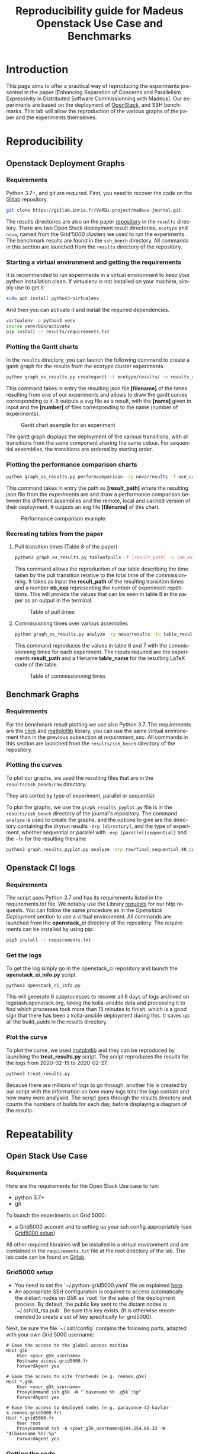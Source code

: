 # -*- coding: utf-8 -*-
# -*- mode: org -*-
#+TITLE:  Reproducibility guide for Madeus Openstack Use Case and Benchmarks
#+STARTUP: overview indent inlineimages logdrawer
#+LANGUAGE:  en
#+OPTIONS:   num:nil toc:t \n:nil @:t ::t |:t ^:nil -:t f:t *:t <:t
#+OPTIONS:   TeX:t LaTeX:t skip:nil d:nil todo:t pri:nil tags:not-in-toc
#+OPTIONS:   email:nil creator:nil timestamp:t
#+TAGS: noexport(n) deprecated(d)
#+EXPORT_SELECT_TAGS: export
#+EXPORT_EXCLUDE_TAGS: noexport

# # Default org-mode HTML style
# #+HTML_HEAD: <link rel="stylesheet" title="Standard" href="http://orgmode.org/worg/style/worg.css" type="text/css" />
# # Shiny readthedocs HTML style
#+HTML_HEAD: <link rel="stylesheet" type="text/css" href="http://www.pirilampo.org/styles/readtheorg/css/htmlize.css"/>
#+HTML_HEAD: <link rel="stylesheet" type="text/css" href="http://www.pirilampo.org/styles/readtheorg/css/readtheorg.css"/>
#+HTML_HEAD: <script src="https://ajax.googleapis.com/ajax/libs/jquery/2.1.3/jquery.min.js"></script>
#+HTML_HEAD: <script src="https://maxcdn.bootstrapcdn.com/bootstrap/3.3.4/js/bootstrap.min.js"></script>
#+HTML_HEAD: <script type="text/javascript" src="http://www.pirilampo.org/styles/lib/js/jquery.stickytableheaders.js"></script>
#+HTML_HEAD: <script type="text/javascript" src="http://www.pirilampo.org/styles/readtheorg/js/readtheorg.js"></script>

# ### By default, all code chunks are being run when exporting. To
# ### avoid this, simply remove the "# " of the next line.
# #+PROPERTY: header-args :eval never-export

* Introduction
This page aims to offer a practical way of reproducing the experiments presented in the paper [Enhancing Separation of Concerns and Parallelism Expressivity in Distributed Software Commissionning with Madeus].
Our experiments are based on the deployment of [[https://www.openstack.org/][OpenStack]], and SSH benchmarks.
This lab will allow the reproduction of the various graphs of the paper and the experiments themselves.

* Reproducibility
** Openstack Deployment Graphs
*** Requirements
Python 3.7+, and git are required.
First, you need to recover the code on the [[https://gitlab.inria.fr/VeRDi-project/madeus-journal][Gitlab]] repository.
#+BEGIN_SRC sh
git clone https://gitlab.inria.fr/VeRDi-project/madeus-journal.git
#+END_SRC
The results directories are also on the paper [[https://gitlab.inria.fr/VeRDi-project/madeus-journal][repository]] in the =results= directory. 
There are two Open Stack deployment result directories,
=ecotype= and =nova=, named from the Grid'5000 clusters we used to run the experiments. 
The benchmark results are found in the =ssh_bench= directory.
All commands in this section are launched from the =results= directory of the repository.

*** Starting a virtual environment and getting the requirements
#+NAME: requirement_sec
It is recommended to run experiments in a virtual environment to keep your python installation clean.
If virtualenv is not installed on your machine, simply use to get it:
#+BEGIN_SRC sh
sudo apt install python3-virtualenv
#+END_SRC
And then you can activate it and install the required dependencies.
#+BEGIN_SRC sh
virtualenv -p python3 venv
source venv/bin/activate
pip install -r results/requirements.txt
#+END_SRC

*** Plotting the Gantt charts
In the =results= directory, you can launch the following command to create a gantt graph for the results from the ecotype cluster experiments.
#+BEGIN_SRC sh
python graph_os_results.py creategantt -f ecotype/results/ -n results_remote_dag_nt4 -nb 10
#+END_SRC
This command takes in entry the resulting json file *[filename]* of the times resulting from one of our experiments and allows to draw the gantt curves
corresponding to it. It outputs a svg file as a result, with the *[name]* given in input and the *[number]* of files corresponding to the name (number of experiments).
#+CAPTION: Gantt chart example for an experiment
[[./img/gantt_dag_nt4_remote.png]]

The gantt graph displays the deployment of the various transitions, with all transitions from the same component sharing the same colour.
For sequential assemblies, the transitions are ordered by starting order.
*** Plotting the performance comparison charts
#+BEGIN_SRC sh
python graph_os_results.py performcomparison -rp nova/results -f use_case_nova_perf.svg
#+END_SRC
This command takes in entry the path as *[result_path]* where the resulting json file from the experiments are and draw a performance comparison
between the different assemblies and the remote, local and cached version of their deployment.
It outputs an svg file *[filename]* of this chart.
#+CAPTION: Performance comparison example
[[./img/perform_ecotype.png]]
*** Recreating tables from the paper
***** Pull transition times (Table 8 of the paper)
#+BEGIN_SRC sh
python3 graph_os_results.py tableofpulls -f [result_path] -n [nb_exp]
#+END_SRC 
This command allows the reproduction of our table describing the time taken by the pull transition relative to the total time of the commissionning.
It takes as input the *result_path* of the resulting transition times and a number *nb_exp* representing the number of experiment repetitions. 
This will provide the values that can be seen in table 8 in the paper as an output in the terminal.
#+CAPTION: Table of pull times
[[./img/table_pull.png]]

***** Commissioning times over various assemblies
#+BEGIN_SRC sh
 python graph_os_results.py analyze -rp nova/results -tn table_result_nova.tex
#+END_SRC

This command reproduces the values in table 6 and 7 with the commissionning times for each experiment. 
The inputs required are the experiments *result_path* and a filename *table_name* for the resulting LaTeX code of the table.

#+CAPTION: Table of commissionning times
[[./img/table_commissioning.png]]

** Benchmark Graphs
*** Requirements
For the benchmark result plotting we use also Python 3.7.
The requirements are the [[https://click.palletsprojects.com/en/7.x/][click]] and [[https://matplotlib.org][matlplotlib]] library, you can use the same virtual environement 
than in the previous subsection at [[requirement_sec]].
All commands in this section are launched from the =results/ssh_bench= directory of the repository.
*** Plotting the curves
To plot our graphs, we used the resulting files that are in the =results/ssh_bench/raw= directory.

They are sorted by type of experiment, parallel or sequential.

To plot the graphs, we use the =graph_results_pyplot.py= file is in the =results/ssh_bench= directory of the journal's repository. 
The command =analyze= is used to create the graphs, and the options to give are the directory containing the dryrun results
=-drp [directory]=, and the type of experiment, whether sequential or parallel with =-exp [parallel|sequential]=
and the =-fn= for the resulting filename

#+BEGIN_SRC sh
python3 graph_results_pyplot.py analyze -drp raw/final_sequential_40_comp -exp sequential -fn result_file
#+END_SRC

#+NAME: example of a plotted curve from our script
[[./img/evaluations_sequential.png]]

** Openstack CI logs
*** Requirements
The script uses Python 3.7 and has its requirements listed in the requirements.txt file. 
We notably use the Library [[https://2.python-requests.org/en/master/][requests]] for our http requests.
You can follow the same procedure as in the [[requirement_sec][Openstack Deployment]] section to use a virtual environment.
All commands are launched from the *openstack_ci* directory of the repository.
The requirements can be installed by using pip:
#+BEGIN_SRC sh
pip3 install -r requirements.txt
#+END_SRC
*** Get the logs
To get the log simply go in the openstack_ci repository and launch the *openstack_ci_info.py* script.
#+BEGIN_SRC sh
python3 openstack_ci_info.py
#+END_SRC
This will generate 6 subprocesses to recover all 6 days of logs archived on logstash.openstack.org, 
taking the kolla-ansible data and processing it to find which processes took more than 15 minutes to finish, 
which is a good sign that there has been a kolla-ansible deployment during this.
It saves up all the build_uuids in the results directory.
*** Plot the curve
To plot the curve, we used [[https://matplotlib.org/][matplotlib]] and they can be reproduced by launching the *treat_results.py* script.
The script reproduces the results for the logs from 2020-02-19 to 2020-02-27.
#+BEGIN_SRC sh
python3 treat_results.py
#+END_SRC
Because there are millions of logs to go through, another file is created by our script with the information on how many logs total the 
logs contain and how many were analysed.
The script goes through the results directory and counts the numbers of builds for each day, before displaying a
diagram of the results.
#+NAME: example of the resulting bar plot
[[./img/kolla_deployments.png]]
* Repeatability
** Open Stack Use Case
*** Requirements
Here are the requirements for the Open Stack Use case to run:
- python 3.7+
- git

To launch the experiments on Grid 5000:
- a Grid5000 account and to setting up your ssh config appropriately (see [[#g5k][Grid5000 setup]])

All other required librairies will be installed in a virtual environment and are contained in the =requirements.txt= file at the root directory of the lab.
The lab code can be found on [[https://gitlab.inria.fr/VeRDi-project/madeus-openstack-benchmarks][Gitlab]].

*** Grid5000 setup
:PROPERTIES:
:CUSTOM_ID: g5k
:END:
- You need to set the `~/.python-grid5000.yaml` file as explained [[https://discovery.gitlabpages.inria.fr/enoslib/tutorials/grid5000.html#configuration][here]].
- An appropriate SSH configuration is required to access automatically
  the distant nodes on G5K as `root` for the sake of the deployment process. By
  default, the public key sent to the distant nodes is `~/.ssh/id_rsa.pub`. Be
  sure this key exists.
  (It is otherwise recommended to create a set of key specifically for
  grid5000).
 
Next, be sure the file `~/.ssh/config` contains the following parts, adapted with your own Grid 5000 username:
#+BEGIN_SRC 
# Ease the access to the global access machine
Host g5k
    User <your_g5k_username>
    Hostname access.grid5000.fr
    ForwardAgent yes

# Ease the access to site frontends (e.g. rennes.g5k)
Host *.g5k
    User <your_g5k_username>
    ProxyCommand ssh g5k -W "`basename %h .g5k`:%p"
    ForwardAgent yes

# Ease the access to deployed nodes (e.g. paravance-42-kavlan-4.rennes.grid5000.fr)
Host *.grid5000.fr
    User root
    ProxyCommand ssh -A <your_g5k_username>@194.254.60.33 -W "$(basename %h):%p"
    ForwardAgent yes
#+END_SRC

*** Getting the code
First step is recovering all the code from the public repository. It also includes the results we have obtained and used in the paper.
#+NAME: Getting the lab code
#+BEGIN_SRC sh 
git clone https://gitlab.inria.fr/VeRDi-project/madeus-openstack-benchmarks.git && cd madeus-openstack-benchmarks
#+END_SRC
Because we use a submodule for the Madeus assemblies regarding openstack, you need to recover that code as well:
#+BEGIN_SRC sh
cd madeus-openstack && git submodule update --init
#+END_SRC
This will clone the proper assembly code in the madeus-openstack directory. The original repository is visible at the [[https://gitlab.inria.fr/VeRDi-project/madeus-openstack][Madeus-openstack repository]].

*** Starting a virtual environment
It is recommended to run experiments in a virtual environment to keep your python installation clean.
#+BEGIN_SRC sh
virtualenv -p python3 venv
source venv/bin/activate
#+END_SRC

If your Grid5000 ssh key has a passphrase, you can use 
#+BEGIN_SRC sh
eval "$(ssh-agent -s)" && ssh-add
#+END_SRC
before starting the experiments to add the key to your ssh agent and not have to input the passphrase several times over the deployment.

*** Install the requirements in the virtual environment
The makefile allows for the installation of the requirements, you can use:
#+BEGIN_SRC sh
make install_deps
#+END_SRC
to launch the installation of the various libraries we use for these experiments.
We use  [[https://discovery.gitlabpages.inria.fr/enoslib/][EnOSlib]], that allows to organize our experiment workflow and configure our Grid5000 setup.
We also use [[http://execo.gforge.inria.fr/doc/latest-stable/][Execo]] for the benchmark launches with the various experiment scenarios.
We use [[https://github.com/plotly/orca][Orca]] for the curve plotting. 
*** Machine Topology used in our experiments
To makes these experiments we have used two different topologies depending on the use of a local registry for the openstack images or a shared / remote registry.
***** Topology with a local registry node
#+NAME: Topology local
#+CAPTION: Topology with local registry node
#+BEGIN_SRC ditaa :file img/topology_local_registry.png
/--------\         /---------\      
| Madeus |-------->| Compute |------=--------+
|  node  |         |  node   |               |
\--------/         \---------/               |
   |                                         v
   |               /---------\          /---------\
   +-------------->| Control |-----=--->| Local   |   
   |               |  node   |          | Registry|
   |               \---------/          | node    |
   |                                    \---------/
   |                                         ^
   |               /---------\               |
   +-------------->| Network |-----=---------+
                   |   node  |
                   \---------/
#+END_SRC
#+RESULTS: Topology for local registry

***** Topology for remote or shared registry
#+NAME: Topology shared
#+BEGIN_SRC ditaa :file img/topology_remote_registry.png
/--------\         /---------\      
| Madeus |-------->| Compute |
|  node  |         |  node   |
\--------/         \---------/
   |                          
   |               /---------\
   +-------------->| Control |
   |               |  node   |
   |               \---------/
   |                          
   |                          
   |               /---------\
   +-------------->| Network |
                   |   node  |
                   \---------/
#+END_SRC

#+RESULTS: Topology shared

*** Node setup
  The details of the machine reservation on grid5000 are set in the =reservation.yaml= file where they can be updated to fit specific needs.
#+NAME: example of reservation.yaml
#+BEGIN_SRC yaml
---
# ############################################### #
# Grid'5000 reservation parameters                #
# ############################################### #

g5k:
  # reservation: "2018-03-12 19:00:01"
  walltime: "04:00:00"
  job_name: mad-openstack
  env_name: debian10-x64-nfs
  #key: "~/.ssh/id_grid5k.pub"
  resources:
    machines:
      - roles:
        - mad-node
      cluster: paravance
      node: 1
      primary_network: int-net
      - roles:
        - disco/registry
      cluster: paravance
      node: 1
      primary_network: int-net
      - roles:
        - openstack
        - control
      cluster: paravance
      node: 1
      primary_network: int-net
      - roles:
        - openstack
        - compute
      cluster: paravance
      node: 1
      primary_network: int-net
      - roles:
        - openstack
          - network
      node: 1
      cluster: paravance
      primary_network: int-net
    networks:
      - id: int-net
      roles: 
        - network_interface
      type: kavlan
      site: rennes
#+END_SRC
This reservation requests five machines, all from the *paravance* cluster, and all on the same network that is defined as *int-net*  in the last part of this reservation section.
We defined specific roles for our machines:
- The *mad-node* is the node responsible for launching the assemblies for the deployment of openstack on the *openstack* nodes
- The *openstack* are the nodes where openstack will be deployed and in our experiment they each have one specific role (*compute*, *control* and *network*), according to openstack deployment usages
- The *disco/registry* is the node that will hold the docker image repository, for the cases when the repository is local, as opposed to remote or cached.
  
*** Mad Workflow
A typical experiment using Mad is the sequence of several phases:

- deploy :: Mad will read the configuration file, get machines from the resource provider and will prepare the next phase
- install-os :: Mad will deploy OpenStack on the machines. This phase relies on Kolla deployment.
- backup :: Mad will backup metrics gathered, logs and configuration files from the experiment.
- destroy :: Mad will release the resources.

The =README.md= file contains more information about the various commands available. This document focuses on offering an easier way to reproduce the experiments presented in the paper and will not go in details over the various options. The =python mad.py= command has a =--help= flag that gives out information over the commands available.
*** Deploying Openstack on the Grid5000 nodes using kolla-ansible
The mad tool features commands to launch a deployment of openstack on g5k nodes with the use of the =deploy=, and =install-os= commands.
#+BEGIN_SRC sh
python mad-enoslib.py deploy --provider g5k --registry
python mad-enoslib.py install-os
python mad-enoslib.py destroy--hard
#+END_SRC
The =destroy--hard= command is there to clean up the nodes once the deployment has been done.
*** Request the resources for the benchmarks
#+BEGIN_SRC sh
python mad-enoslib.py deploy -c reservation.yaml -p g5k --bootstrap
#+END_SRC 
where the =-c= option indicates our reservation file, =-p= indicates the requested provier, and the =--bootstrap= flag indicates that it will populate the inventory with the proper information about the machines reserved and transfer all necessary environment values and files to the different nodes.
This step will issue the reservation of the machines to the chosen Grid5000 cluster, and once the machines have been deployed it will populate all the required files for kolla in a directory that will be linked symbolically to the **current** directory. These configuration files are necessary for the OpenStack deployment. 

*** Launch the OpenStack benchmarks
Once the nodes have been reserved, to reproduce the benchmarks, you can specify which test to run by inputing it in the command as for example:
#+BEGIN_SRC sh
python mad-enoslib.py bench -c reservation.yaml --provider g5k --test all
#+END_SRC
launches the scenario defined in the =reservation.yaml= file as =all=.

#+NAME: Experiment Scenarios in the reservation file
#+BEGIN_SRC yaml
# ############################################### #
# Experiment Scenarios                            #
# ############################################### #

all:
    # Here are defined the parameters related to the Execo bench engine:
    params:
      test_type: ["m_ansible", "madeus", "m_aeolus", "m_sequential"]
      registry: ["cached", "local", "remote"]

    # Here are defined global parameters for our benchmarks:
    iterations: 10

test:
    # Here are defined the parameters related to the Execo bench engine:
    params:
      test_type: ["m_ansible", "m_aeolus", "madeus"]
      registry: ["cached", "local", "remote"]

    # Here are defined global parameters for our benchmarks:
    iterations: 1  

single:
    # Here are defined the parameters related to the Execo bench engine:
    params:
      test_type: ["madeus"]
      registry: ["local"]

    # Here are defined global parameters for our benchmarks:
    iterations: 1
#+END_SRC 
Each benchmark scenario is defined by a name such as *all*, *test*, or *single* in our file. 
Our parameters are the numbers of iterations for each test that we want to go through and the list of the different assemblies we want to try (such as *seq_1t*, *dag_2t*, *dag_nt4*).
The =-p= and =-c= options are similar to the launch of the reservation. The =--test= option defines which tests will be launched from the different scenarios described in the **reservation.yaml** file.
It is posible to define other scenarios following the examples already present in the **reservation.yaml** file.

*** Behind the scenes
The call to =python mad.py bench= will run a tmux session named mad on the remote node with the **concerto-node** role that can be accessed through 
=ssh [concerto-node-adress]=
and 
#+BEGIN_SRC sh
tmux attach -t mad
#+END_SRC 
to observe the deployment process from the nodes.

*** Recover the benchmark results
To recover the results from the previously launched benchmarks, just run the following command:
#+BEGIN_SRC sh
python mad-enoslib.py backup 
#+END_SRC
The backup command allows to recover the environment configuration from the experiment and the resulting files that are on the concerto node, such as the kolla logs and the madeus directory.
The resulting files are in the =backups= directory, under the timestamp of the experiment start.

The backup command can also be used to save an environment and benchmark configuration if the reservation is reaching its limits.
*** Restoring a previous environment
The *restore* option of deploy allows to restore the environment configuration and to restart the benchmark from where it was stopped
#+BEGIN_SRC sh
python mad-enoslib.py deploy -c reservation.yaml -b --restore backup_dir
#+END_SRC

*** Plot the data from the benchmarks results
Once the resulting files have been recovered through the **backup** command, the use of **analyze** will allow for the creation of time charts, by replacing =Timestamp= by the timestamp of the experiment that is the name of the backup directory just created.
#+BEGIN_SRC sh
python mad-enoslib.py analyze -b backups/Timestamp
#+END_SRC
This will go through the results and plot the charts of the experiment times.

** SSH Benchmarks
*** Requirements
Here are the requirements for the SSH benchmarks:
- a Grid5000 account and a proper set up as described in [[#g5k][Grid5000 Setup]]
*** Accessing a Grid5000 frontend
These benchmarks will be launched from a Grid5000 frontend:
#+BEGIN_SRC sh
ssh access.grid5000.fr
#+END_SRC
In our configuration we make reservations on the nantes site, so we will access the nantes frontend:
#+BEGIN_SRC 
ssh nantes
#+END_SRC
If your Grid5000 configuration is properly setup, you should now have a shell starting with =[your_g5k_login@fnantes]=.
*** Getting the code
The SSH benchmarks code is contained in the journal repository:
#+BEGIN_SRC sh
git clone https://gitlab.inria.fr/VeRDi-project/madeus-journal.git
#+END_SRC
To launch the benchmarks, you need to have *concerto* also, that you can as before, get from the gitlab repository
#+BEGIN_SRC sh
git clone https://gitlab.inria.fr/VeRDi-project/concerto.git
#+END_SRC
*** Installing the requirements
We use  [[https://discovery.gitlabpages.inria.fr/enoslib/][EnOSlib]] to set up the machine reservations on grid5000 and launch the experiments
#+BEGIN_SRC sh
pip3 install enoslib
#+END_SRC
The concerto directory needs to be added to the python path:
#+BEGIN_SRC sh
cd ~/concerto && source source_dir.sh
#+END_SRC
*** Launching the benchmarks
**** Sequential tests
The sequential tests are defined in the =reserve_and_test.py= file in the =tests/sequential_test/= directory. 
The configuration is in the conf.yaml file of the directory. 
#+BEGIN_SRC yaml
g5k:
  # reservation: "2018-03-12 19:00:01"                                                                                                                                                                                                 
  walltime: "01:00:00"
  dhcp: true
  job_name: concerto_ssh_scalability
  env_name: debian10-x64-base
  resources:
    machines:
      - roles:
          - concerto
        cluster: ecotype
        nodes: 1
        primary_network: n1
        secondary_networks: []
    networks:
      - id: n1
        roles:
          - control_network
          - database_network
        type: prod
        site: nantes
#+END_SRC
If your want to test on other sites or with other clusters you can change the values in this file to that purpose.
***** Resulting directory
:PROPERTIES:
:CUSTOM_ID: customdir
:END:
The results are saved in a directory that is defined by default as `exp` but can be changed by modifying the 
`reserve_and_test.py` file, replacing the main l.50 by this:
#+BEGIN_SRC python
if __name__ == '__main__':
    logging.basicConfig(level=logging.DEBUG)
    perform_experiment(
        list_chain_length=[1, 5, 25, 100],
        working_directory='directory_name',
        nb_repeats=5
    )
#+END_SRC
To launch the experiments for sequential ssh test you can use the following command:
#+BEGIN_SRC sh
python3 benchmarks/sequential_test/reserve_and_test.py
#+END_SRC
**** Parallel tests
The parallel tests are defined in the =reserve_and_test.py= file in the =test/sequential_test/= directory.
The configuration is in the conf.yaml file of the directory
#+BEGIN_SRC yaml
g5k:
  # reservation: "2018-03-12 19:00:01"
  walltime: "01:00:00"
  dhcp: true
  job_name: concerto_ssh_scalability
  env_name: debian10-x64-base
  resources:
    machines:
      - roles:
          - remote
        cluster: ecotype
        nodes: 10  # will be changed by reserve_and_test
        primary_network: n1
        secondary_networks: []
      - roles:
          - concerto
        cluster: ecotype
        nodes: 1
        primary_network: n1
        secondary_networks: []
    networks:
      - id: n1
        roles:
          - control_network
          - database_network
        type: prod
        site: nantes
#+END_SRC
The results are saved by default in two directory, `exp_ssh` for the run with ssh experiment 
and `exp_no_ssh`  for the dry run experiment. These directories can be changed in the `reserve_and_test.py`
file, by changing the main l.71 and l.79:
#+BEGIN_SRC python
if __name__ == '__main__':
    logging.basicConfig(level=logging.DEBUG)
    perform_experiment(
        list_nb_components=[1, 5, 10, 15, 20],
        list_nb_parallel_transitions=[1, 5, 10, 20],
        sleep_time=10,
        nb_repeats=5,
        working_directory="exp_ssh",
        ssh_test=True
    )
    perform_experiment(
        list_nb_components=[1, 5, 10, 15, 20, 50],
        list_nb_parallel_transitions=[1, 5, 10, 20],
        sleep_time=1,
        nb_repeats=5,
        working_directory="exp_no_ssh",
        ssh_test=False
    )
#+END_SRC
You can change the directory here should you want to.
#+BEGIN_SRC sh
python3 benchmarks/parallel_test/reserve_and_test.py
#+END_SRC
*** Recover the benchmark results
Once the benchmarks are done, the results are in the directories previously presented in [[#customdir][Launching the benchmarks]].
You can make an archive out of the results, for example from the `exp` directory.
#+BEGIN_SRC sh
tar -czvf results.tar.gz exp
#+END_SRC
To recover your archive, you can then either use your public access (through identification) of Grid'5000 to download it:
#+BEGIN_SRC sh
mv results.tar.gz ~/public
#+END_SRC
which will allow you to access the archive on =https://api.grid5000.fr/sid/sites/[siteUsed]/public/[grid5000Login]/=.



